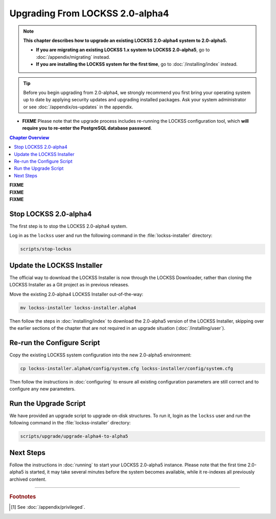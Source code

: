 ================================
Upgrading From LOCKSS 2.0-alpha4
================================

.. note::

   **This chapter describes how to upgrade an existing LOCKSS 2.0-alpha4 system to 2.0-alpha5.**

   *  **If you are migrating an existing LOCKSS 1.x system to LOCKSS 2.0-alpha5**, go to :doc:`/appendix/migrating` instead.

   *  **If you are installing the LOCKSS system for the first time**, go to :doc:`/installing/index` instead.

.. tip::

   Before you begin upgrading from 2.0-alpha4, we strongly recommend you first bring your operating system up to date by applying security updates and upgrading installed packages. Ask your system administrator or see :doc:`/appendix/os-updates` in the appendix.

*  **FIXME** Please note that the upgrade process includes re-running the LOCKSS configuration tool, which **will require you to re-enter the PostgreSQL database password**.

.. contents:: Chapter Overview
   :local:
   :depth: 1

| **FIXME**
| **FIXME**
| **FIXME**

----------------------
Stop LOCKSS 2.0-alpha4
----------------------

The first step is to stop the LOCKSS 2.0-alpha4 system.

Log in as the ``lockss`` user and run the following command in the :file:`lockss-installer` directory:

.. code-block:: shell

   scripts/stop-lockss

---------------------------
Update the LOCKSS Installer
---------------------------

The official way to download the LOCKSS Installer is now through the LOCKSS Downloader, rather than cloning the LOCKSS Installer as a Git project as in previous releases.

Move the existing 2.0-alpha4 LOCKSS Installer out-of-the-way:

.. code-block:: shell

   mv lockss-installer lockss-installer.alpha4

Then follow the steps in :doc:`installing/index` to download the 2.0-alpha5 version of the LOCKSS Installer, skipping over the earlier sections of the chapter that are not required in an upgrade situation (:doc:`/installing/user`).

---------------------------
Re-run the Configure Script
---------------------------

Copy the existing LOCKSS system configuration into the new 2.0-alpha5 environment:

.. code-block:: shell

   cp lockss-installer.alpha4/config/system.cfg lockss-installer/config/system.cfg

Then follow the instructions in :doc:`configuring` to ensure all existing configuration parameters are still correct and to configure any new parameters.

----------------------
Run the Upgrade Script
----------------------

We have provided an upgrade script to upgrade on-disk structures. To run it, login as the ``lockss`` user and run the following command in the :file:`lockss-installer` directory:

.. code-block:: shell

   scripts/upgrade/upgrade-alpha4-to-alpha5

----------
Next Steps
----------

Follow the instructions in :doc:`running` to start your LOCKSS 2.0-alpha5 instance. Please note that the first time 2.0-alpha5 is started, it may take several minutes before the system becomes available, while it re-indexes all previously archived content.

----

.. rubric:: Footnotes

.. [#fnprivileged]

   See :doc:`/appendix/privileged`.
